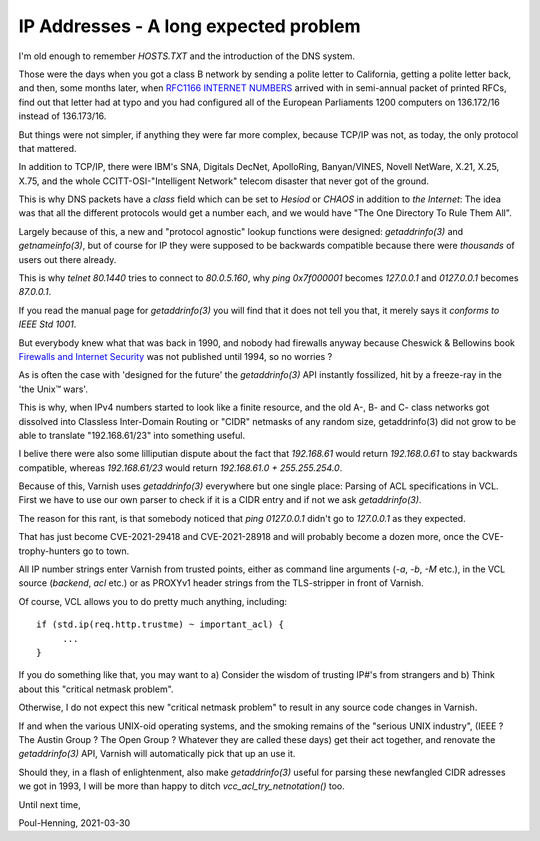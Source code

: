 ..
	Copyright (c) 2021 Varnish Software AS
	SPDX-License-Identifier: BSD-2-Clause
	See LICENSE file for full text of license

.. _phk_ip_address:

======================================
IP Addresses - A long expected problem
======================================

I'm old enough to remember `HOSTS.TXT` and the introduction of the DNS system.

Those were the days when you got a class B network by sending a
polite letter to California, getting a polite letter back, and then,
some months later, when
`RFC1166 INTERNET NUMBERS <https://tools.ietf.org/html/rfc1166>`_ 
arrived with in semi-annual packet of printed RFCs,
find out that letter had at typo and you had configured all of
the European Parliaments 1200 computers on 136.172/16 instead of
136.173/16.

But things were not simpler, if anything they were far more complex,
because TCP/IP was not, as today, the only protocol that mattered.

In addition to TCP/IP, there were IBM's SNA, Digitals DecNet,
ApolloRing, Banyan/VINES, Novell NetWare, X.21, X.25, X.75, and the
whole CCITT-OSI-"Intelligent Network" telecom disaster that never
got of the ground.

This is why DNS packets have a `class` field which can be set to
`Hesiod` or `CHAOS` in addition to `the Internet`:  The idea was
that all the different protocols would get a number each, and we
would have "The One Directory To Rule Them All".

Largely because of this, a new and "protocol agnostic" lookup
functions were designed: `getaddrinfo(3)` and `getnameinfo(3)`,
but of course for IP they were supposed to be backwards compatible
because there were *thousands* of users out there already.

This is why `telnet 80.1440` tries to connect to `80.0.5.160`,
why `ping 0x7f000001` becomes `127.0.0.1` and `0127.0.0.1`
becomes `87.0.0.1`.

If you read the manual page for `getaddrinfo(3)` you will find
that it does not tell you that, it merely says it 
`conforms to IEEE Std 1001`.

But everybody knew what that was back in 1990, and nobody had firewalls
anyway because Cheswick & Bellowins book
`Firewalls and Internet Security <http://www.wilyhacker.com/>`_
was not published until 1994, so no worries ?

As is often the case with 'designed for the future' the `getaddrinfo(3)`
API instantly fossilized, hit by a freeze-ray in the 'the Unix™ wars'.

This is why, when IPv4 numbers started to look like a finite resource,
and the old A-, B- and C- class networks got dissolved into Classless
Inter-Domain Routing or "CIDR" netmasks of any random size, getaddrinfo(3)
did not grow to be able to translate "192.168.61/23" into something useful.

I belive there were also some lilliputian dispute about the fact that
`192.168.61` would return `192.168.0.61` to stay backwards compatible,
whereas `192.168.61/23` would return `192.168.61.0 + 255.255.254.0`.

Because of this, Varnish uses `getaddrinfo(3)` everywhere but one single
place:  Parsing of ACL specifications in VCL.  First we have to use our
own parser to check if it is a CIDR entry and if not we ask `getaddrinfo(3)`.

The reason for this rant, is that somebody noticed that `ping
0127.0.0.1` didn't go to `127.0.0.1` as they expected.

That has just become CVE-2021-29418 and CVE-2021-28918 and will
probably become a dozen more, once the CVE-trophy-hunters go to town.

All IP number strings enter Varnish from trusted points, either
as command line arguments (`-a`, `-b`, `-M` etc.), 
in the VCL source (`backend`, `acl` etc.) or as PROXYv1 header
strings from the TLS-stripper in front of Varnish.

Of course, VCL allows you to do pretty much anything, including::

    if (std.ip(req.http.trustme) ~ important_acl) {
         ...
    }

If you do something like that, you may want to a) Consider the wisdom
of trusting IP#'s from strangers and b) Think about this "critical
netmask problem".

Otherwise, I do not expect this new "critical netmask problem" to
result in any source code changes in Varnish.

If and when the various UNIX-oid operating systems, and the smoking
remains of the "serious UNIX industry", (IEEE ?  The Austin Group
?  The Open Group ?  Whatever they are called these days) get their
act together, and renovate the `getaddrinfo(3)` API, Varnish will
automatically pick that up an use it.

Should they, in a flash of enlightenment, also make `getaddrinfo(3)`
useful for parsing these newfangled CIDR adresses we got in 1993,
I will be more than happy to ditch `vcc_acl_try_netnotation()` too.

Until next time,

Poul-Henning, 2021-03-30
